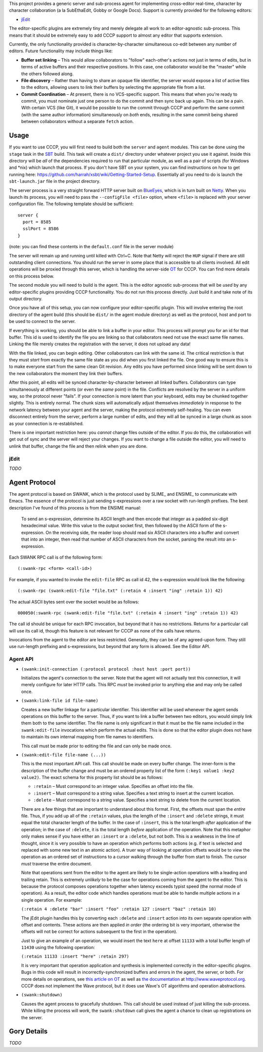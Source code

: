 This project provides a generic server and sub-process agent for implementing
cross-editor real-time, character by character collaboration (a la SubEthaEdit,
Gobby or Google Docs).  Support is currently provided for the following editors:

* jEdit_

The editor-specific plugins are extremely tiny and merely delegate all work to an
editor-agnostic sub-process.  This means that it should be extremely easy to
add CCCP support to almost any editor that supports extension.

Currently, the only functionality provided is character-by-character simultaneous
co-edit between any number of editors.  Future functionality may include things
like:

* **Buffer set linking** – This would allow collaborators to "follow" each-other's
  actions not just in terms of edits, but in terms of active buffers and their
  respective positions.  In this case, one collaborator would be the "master"
  while the others followed along.
* **File discovery** – Rather than having to share an opaque file identifier, the
  server would expose a list of active files to the editors, allowing users to
  link their buffers by selecting the appropriate file from a list.
* **Commit Coordination** – At present, there is no VCS-specific support.  This
  means that when you're ready to commit, you must nominate just one person to
  do the commit and then sync back up again.  This can be a pain.  With certain
  VCS (like Git), it would be possible to run the commit through CCCP and perform
  the same commit (with the same author information) simultaneously on *both* ends,
  resulting in the same commit being shared between collaborators without a separate
  ``fetch`` action.


Usage
=====

If you want to use CCCP, you will first need to build both the ``server`` and
``agent`` modules.  This can be done using the ``stage`` task in the SBT_ build.
This task will create a ``dist/`` directory under whatever project you use it
against.  Inside this directory will be *all* of the dependencies required to
run that particular module, as well as a pair of scripts (for Windows and *nix)
which launch that process.  If you don't have SBT on your system, you can find
instructions on how to get running here: https://github.com/harrah/xsbt/wiki/Getting-Started-Setup.
Essentially all you need to do is launch the ``sbt-launch.jar`` file in the project
directory.

The server process is a very straight forward HTTP server built on BlueEyes_,
which is in turn built on Netty_.  When you launch its process, you will need to
pass the ``--configFile <file>`` option, where ``<file>`` is replaced with your
server configuration file.  The following template should be sufficient::
    
    server {
      port = 8585
      sslPort = 8586
    }
    
(note: you can find these contents in the ``default.conf`` file in the server
module)

The server will remain up and running until killed with Ctrl+C.  Note that Netty
will reject the ``HUP`` signal if there are still outstanding client connections.
You should run the server in some place that is accessible to all clients involved.
All edit operations will be proxied through this server, which is handling the
server-side OT_ for CCCP.  You can find more details on this process below.

The second module you will need to build is the agent.  This is the editor agnostic
sub-process that will be *used* by any editor-specific plugins providing CCCP
functionality.  You do not run this process directly.  Just build it and take note
of its output directory.

Once you have all of this setup, you can now configure your editor-specific plugin.
This will involve entering the root directory of the agent build (this should be
``dist/`` in the agent module directory) as well as the protocol, host and port
to be used to connect to the server.

If everything is working, you should be able to link a buffer in your editor.
This process will prompt you for an id for that buffer.  This id is used to
identify the file you are linking so that collaborators need not use the exact
same file names.  Linking the file merely creates the registration with the server,
it does not upload any data!

With the file linked, you can begin editing.  Other collaborators can link with
the same id.  The critical restriction is that they must *start* from exactly the
same file state as you did when you first linked the file.  One good way to ensure
this is to make everyone start from the same clean Git revision.  Any edits you
have performed since linking will be sent down to the new collaborators the moment
they link their buffers.

After this point, all edits will be synced character-by-character between all
linked buffers.  Collaborators can type simultaneously at different points (or
even the *same* point) in the file.  Conflicts are resolved by the server in a
uniform way, so the protocol never "fails".  If your connection is more latent
than your keyboard, edits may be chunked together slightly.  This is entirely
normal.  The chunk sizes will automatically adjust themselves *immediately* in
response to the network latency between your agent and the server, making the
protocol extremely self-healing.  You can even disconnect entirely from the server,
perform a large number of edits, and they will all be synced in a large chunk
as soon as your connection is re-established.

There is one important restriction here: you *cannot* change files outside of the
editor.  If you do this, the collaboration will get out of sync and the server
will reject your changes.  If you want to change a file outside the editor, you
will need to unlink that buffer, change the file and then relink when you are done.


jEdit
-----

*TODO*


Agent Protocol
==============

The agent protocol is based on SWANK, which is the protocol used by SLIME_ and
ENSIME_ to communicate with Emacs.  The essence of the protocol is just sending
s-expressions over a raw socket with run-length prefixes.  The best description
I've found of this process is from the ENSIME manual:

    To send an s-expression, determine its ASCII length and then encode that
    integer as a padded six-digit hexadecimal value. Write this value to the
    output socket first, then followed by the ASCII form of the s-expression. On
    the receiving side, the reader loop should read six ASCII characters into a
    buffer and convert that into an integer, then read that number of ASCII
    characters from the socket, parsing the result into an s-expression.
    
    .. image:: http://aemon.com/file_dump/wire_protocol.png
    
Each SWANK RPC call is of the following form::
    
    (:swank-rpc <form> <call-id>)
    
For example, if you wanted to invoke the ``edit-file`` RPC as call id 42, the
s-expression would look like the following::
    
    (:swank-rpc (swank:edit-file "file.txt" (:retain 4 :insert "ing" :retain 1)) 42)
    
The actual ASCII bytes sent over the socket would be as follows::
    
    000050(:swank-rpc (swank:edit-file "file.txt" (:retain 4 :insert "ing" :retain 1)) 42)
    
The call id should be unique for each RPC invocation, but beyond that it has no
restrictions.  Returns for a particular call will use its call id, though this
feature is not relevant for CCCP as none of the calls have returns.

Invocations from the agent to the editor are less restricted.  Generally, they can
be of any agreed-upon form.  They still use run-length prefixing and s-expressions,
but beyond that any form is allowed.  See the Editor API.

Agent API
---------

* ``(swank:init-connection (:protocol protocol :host host :port port))``
  
  Initializes the agent's connection to the server.  Note that the agent will
  not actually test this connection, it will merely configure for later HTTP calls.
  This RPC *must* be invoked prior to anything else and may only be called once.
* ``(swank:link-file id file-name)``

  Creates a new buffer linkage for a particular identifier.  This identifier will
  be used whenever the agent sends operations on this buffer to the server.  Thus,
  if you want to link a buffer between two editors, you would simply link them
  both to the same identifier.  The file name is only significant in that it must
  be the file name included in the ``swank:edit-file`` invocations which perform
  the actual edits.  This is done so that the editor plugin does not have to
  maintain its own internal mapping from file names to identifiers.
  
  This call must be made prior to editing the file and can only be made once.
* ``(swank:edit-file file-name (...))``

  This is the most important API call.  This call should be made on every buffer
  change.  The inner-form is the description of the buffer change and must be an
  ordered property list of the form ``(:key1 value1 :key2 value2)``.  The exact
  schema for this property list should be as follows:
  
  * ``:retain`` – Must correspond to an integer value.  Specifies an offset into the file.
  * ``:insert`` – Must correspond to a string value.  Specifies a text string to insert at the current location.
  * ``:delete`` – Must correspond to a string value.  Specifies a text string to delete from the current location.
  
  There are a few things that are important to understand about this format.  First,
  the offsets must span the *entire* file.  Thus, if you add up all of the ``:retain``
  values, plus the length of the ``:insert`` and ``:delete`` strings, it must
  equal the total character length of the buffer.  In the case of ``:insert``, this
  is the total length *after* application of the operation; in the case of ``:delete``,
  it is the total length *before* application of the operation.  Note that this
  metaphor only makes sense if you have either an ``:insert`` or a ``:delete``,
  but not both.  This is a weakness in the line of thought, since it is very
  possible to have an operation which performs both actions (e.g. if text is selected
  and replaced with some new text in an atomic action).  A truer way of looking at
  operation offsets would be to view the operation as an ordered set of instructions
  to a cursor walking through the buffer from start to finish.  The cursor *must*
  traverse the entire document.
  
  Note that operations sent from the editor to the agent are likely to be single-action
  operations with a leading and trailing retain.  This is extremely *unlikely* to
  be the case for operations coming from the agent to the editor.  This is because
  the protocol composes operations together when latency exceeds typist speed (the
  normal mode of operation).  As a result, the editor code which handles operations
  must be able to handle multiple actions in a single operation.  For example:
  
  ``(:retain 4 :delete "bar" :insert "foo" :retain 127 :insert "baz" :retain 10)``
  
  The jEdit plugin handles this by converting each ``:delete`` and ``:insert``
  action into its own separate operation with offset and contents.  These actions
  are then applied *in order* (the ordering bit is very important, otherwise the
  offsets will not be correct for actions subsequent to the first in the operation).
  
  Just to give an example of an operation, we would insert the text ``here`` at
  offset ``11133`` with a total buffer length of ``11430`` using the following
  operation:
  
  ``(:retain 11133 :insert "here" :retain 297)``
  
  It is very important that operation application and synthesis is implemented
  correctly in the editor-specific plugins.  Bugs in this code will result in
  incorrectly-synchronized buffers and errors in the agent, the server, or both.
  For more details on operations, see `this article on OT`_ as well as `the documentation`_
  at http://www.waveprotocol.org.  CCCP does not implement the Wave protocol,
  but it does use Wave's OT algorithms and operation abstractions.
* ``(swank:shutdown)``
  
  Causes the agent process to gracefully shutdown.  This call should be used
  instead of just killing the sub-process.  While killing the process will *work*,
  the ``swank:shutdown`` call gives the agent a chance to clean up registrations
  on the server.


Gory Details
============

*TODO*


.. _jEdit: http://jedit.org
.. _SBT: https://github.com/harrah/xsbt/wiki
.. _BlueEyes: https://github.com/jdegoes/blueeyes
.. _Netty: http://www.jboss.org/netty
.. _OT: http://www.codecommit.com/blog/java/understanding-and-applying-operational-transformation
.. _this article on OT: http://www.codecommit.com/blog/java/understanding-and-applying-operational-transformation
.. _the documentation: http://wave-protocol.googlecode.com/hg/whitepapers/operational-transform/operational-transform.html
